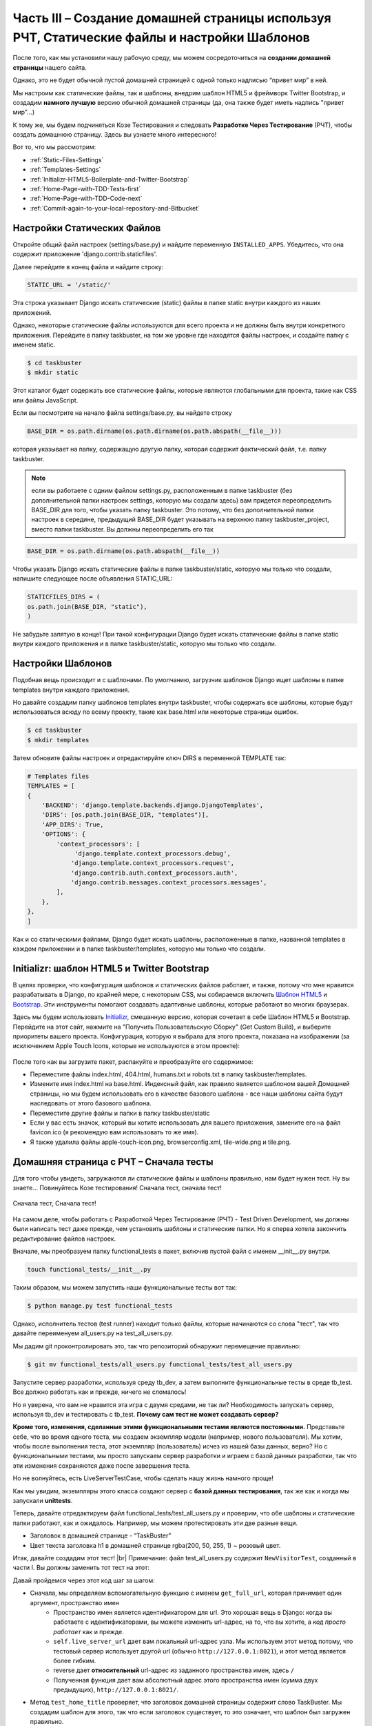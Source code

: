 Часть III – Создание домашней страницы используя РЧТ, Статические файлы и настройки Шаблонов
============================================================================================

.. role:: red
.. role:: redbold
.. role:: bolditalic
.. role:: orange
.. |;)| image:: _static/1f609.png
.. |:)| image:: _static/1f642.png

.. |br| raw:: html

   <br />

После того, как мы установили нашу рабочую среду, мы можем
сосредоточиться на **создании домашней страницы** нашего сайта.

Однако, это не будет обычной пустой домашней страницей
с одной только надписью “привет мир” в ней.

Мы настроим как статические файлы, так и шаблоны,
внедрим шаблон HTML5 и фреймворк Twitter Bootstrap,
и создадим **намного лучшую** версию обычной домашней страницы
(да, она также будет иметь надпись "привет мир"...)

К тому же, мы будем подчиняться Козе Тестирования и следовать **Разработке Через Тестирование**
(РЧТ), чтобы создать домашнюю страницу. Здесь вы узнаете много интересного! |;)|

Вот то, что мы рассмотрим:

* :ref:`Static-Files-Settings`
* :ref:`Templates-Settings`
* :ref:`Initializr-HTML5-Boilerplate-and-Twitter-Bootstrap`
* :ref:`Home-Page-with-TDD-Tests-first`
* :ref:`Home-Page-with-TDD-Code-next`
* :ref:`Commit-again-to-your-local-repository-and-Bitbucket`

.. _Static-Files-Settings:

Настройки Статических Файлов
----------------------------

Откройте общий файл настроек (:red:`settings/base.py`) и найдите переменную
``INSTALLED_APPS``. Убедитесь, что она содержит приложение :redbold:`'django.contrib.staticfiles'`.

Далее перейдите в конец файла и найдите строку:

.. code-block:: python

    STATIC_URL = '/static/'

Эта строка указывает Django искать :orange:`статические` (static) файлы в папке
static внутри каждого из наших приложений.

Однако, некоторые статические файлы используются для всего проекта
и не должны быть внутри конкретного приложения. Перейдите в папку :red:`taskbuster`,
на том же уровне где находятся файлы настроек, и создайте папку с именем :orange:`static`.

.. code-block:: bash

    $ cd taskbuster
    $ mkdir static

Этот каталог будет содержать все статические файлы, которые являются
глобальными для проекта, такие как CSS или файлы JavaScript.

Если вы посмотрите на начало файла :red:`settings/base.py`, вы найдете строку

.. code-block:: python

    BASE_DIR = os.path.dirname(os.path.dirname(os.path.abspath(__file__)))

которая указывает на папку, содержащую другую папку, которая содержит
фактический файл, т.е. папку :red:`taskbuster`.

.. note::
    если вы работаете с одним  файлом :red:`settings.py`, расположенным в папке
    :red:`taskbuster` (без дополнительной папки настроек :red:`settings`,
    которую мы создали здесь) вам придется переопределить :orange:`BASE_DIR`
    для того, чтобы указать папку :red:`taskbuster`. Это потому, что без
    дополнительной папки настроек в середине, предыдущий :orange:`BASE_DIR`
    будет указывать на верхнюю папку :red:`taskbuster_project`, вместо папки
    :red:`taskbuster`. Вы должны переопределить его так

.. code-block:: python

    BASE_DIR = os.path.dirname(os.path.abspath(__file__))

Чтобы указать Django искать статические файлы в папке :red:`taskbuster/static`,
которую мы только что создали, напишите следующее после объявления :orange:`STATIC_URL`:

.. code-block:: python

    STATICFILES_DIRS = (
    os.path.join(BASE_DIR, "static"),
    )

Не забудьте запятую в конце! При такой конфигурации Django будет искать
статические файлы в папке :red:`static` внутри каждого приложения и
в папке :red:`taskbuster/static`, которую мы только что создали.

.. _Templates-Settings:

Настройки Шаблонов
------------------

Подобная вещь происходит и с шаблонами.
По умолчанию, загрузчик шаблонов Django
ищет шаблоны в папке :red:`templates` внутри каждого приложения.

Но давайте создадим папку шаблонов :red:`templates` внутри :red:`taskbuster`,
чтобы содержать все шаблоны, которые будут использоваться всюду по всему
проекту, такие как :red:`base.html` или некоторые страницы ошибок.

.. code-block:: bash

    $ cd taskbuster
    $ mkdir templates

Затем обновите файлы настроек и отредактируйте ключ :red:`DIRS`
в переменной :red:`TEMPLATE` так:

.. code-block:: python

    # Templates files
    TEMPLATES = [
    {
        'BACKEND': 'django.template.backends.django.DjangoTemplates',
        'DIRS': [os.path.join(BASE_DIR, "templates")],
        'APP_DIRS': True,
        'OPTIONS': {
            'context_processors': [
                 'django.template.context_processors.debug',
                'django.template.context_processors.request',
                'django.contrib.auth.context_processors.auth',
                'django.contrib.messages.context_processors.messages',
            ],
        },
    },
    ]

Как и со статическими файлами, Django будет искать шаблоны,
расположенные в папке, названной :red:`templates` в каждом приложении и в
папке :red:`taskbuster/templates`, которую мы только что создали.

.. _Initializr-HTML5-Boilerplate-and-Twitter-Bootstrap:

Initializr: шаблон HTML5 и Twitter Bootstrap
--------------------------------------------

В целях проверки, что конфигурация шаблонов и статических файлов работает,
и также, потому что мне нравится разрабатывать в Django, по крайней мере,
с некоторым CSS, мы собираемся включить
`Шаблон HTML5 <http://html5boilerplate.com/>`_
и `Bootstrap <http://getbootstrap.com/>`_.
Эти инструменты помогают создавать адаптивные шаблоны,
которые работают во многих браузерах.

Здесь мы будем использовать `Initializr <http://www.initializr.com/>`_,
смешанную версию, которая сочетает в себе Шаблон HTML5 и Bootstrap.
Перейдите на этот сайт, нажмите на "Получить Пользовательскую Сборку"
(Get Custom Build), и выберите приоритеты вашего проекта.
Конфигурация, которую я выбрала для этого проекта, показана на изображении
(за исключением Apple Touch Icons,
которые не используются в этом проекте):

.. figure:: _static/taskbuster_part2_initializr-1024x868.png
       :alt: initializr
       :align: center

После того как вы загрузите пакет, распакуйте и преобразуйте его содержимое:

* Переместите файлы :red:`index.html`, :red:`404.html`, :red:`humans.txt` и :red:`robots.txt` в папку :red:`taskbuster/templates`.
* Измените имя :red:`index.html` на :red:`base.html`. Индексный файл, как правило является шаблоном вашей Домашней страницы, но мы будем использовать его в качестве базового шаблона - все наши шаблоны сайта будут наследовать от этого базового шаблона.
* Переместите другие файлы и папки в папку :red:`taskbuster/static`
* Если у вас есть значок, который вы хотите использовать для вашего приложения, замените его на файл :red:`favicon.ico` (я рекомендую вам использовать то же имя).
* Я также удалила файлы :red:`apple-touch-icon.png`, :red:`browserconfig.xml`, :red:`tile-wide.png` и :red:`tile.png`.

.. _Home-Page-with-TDD-Tests-first:

Домашняя страница с РЧТ – Сначала тесты
---------------------------------------

Для того чтобы увидеть, загружаются ли статические файлы и шаблоны
правильно, нам будет нужен тест. Ну вы знаете… Повинуйтесь Козе тестирования!
:bolditalic:`Сначала тест, сначала тест!`

.. figure:: _static/obey_the_testing_goat-300x290.jpg
       :alt: testing goat
       :align: center

       Сначала тест, Сначала тест!

На самом деле, чтобы работать с Разработкой Через Тестирование (РЧТ)
- Test Driven Development, мы должны были написать тест даже прежде,
чем установить шаблоны и статические папки. Но я сперва хотела закончить
редактирование файлов настроек.

Вначале, мы преобразуем папку :red:`functional_tests` в пакет,
включив пустой файл с именем :red:`__init__.py` внутри.

.. code-block:: bash

    touch functional_tests/__init__.py

Таким образом, мы можем запустить наши функциональные тесты вот так:

.. code-block:: bash

    $ python manage.py test functional_tests

Однако, исполнитель тестов (test runner) находит только файлы, которые
начинаются со слова "тест", так что давайте переименуем
:red:`all_users.py` на :red:`test_all_users.py`.

Мы дадим git проконтролировать это, так что репозиторий обнаружит перемещение правильно:

.. code-block:: bash

    $ git mv functional_tests/all_users.py functional_tests/test_all_users.py

Запустите сервер разработки, используя среду :red:`tb_dev`, а затем выполните
функциональные тесты в среде :red:`tb_test`.
Все должно работать как и прежде, ничего не сломалось!

Но я уверена, что вам не нравится эта игра с двумя средами, не так ли?
Необходимость запускать сервер, используя :red:`tb_dev` и тестировать с :red:`tb_test`.
**Почему сам тест не может создавать сервер?**

**Кроме того, изменения, сделанные этими функциональными тестами являются постоянными.**
Представьте себе, что во время одного теста,
мы создаем экземпляр модели (например, нового пользователя).
Мы хотим, чтобы после выполнения теста, этот экземпляр (пользователь)
исчез из нашей базы данных, верно?
Но с функциональными тестами, мы просто запускаем сервер разработки
и играем с базой данных разработки, так что эти изменения сохраняются
даже после завершения теста.

Но не волнуйтесь, есть :orange:`LiveServerTestCase`, чтобы сделать
нашу жизнь намного проще! |;)|

Как мы увидим, экземпляры этого класса создают сервер с **базой данных тестирования**,
так же как и когда мы запускали **unittests**.

Теперь, давайте отредактируем файл :red:`functional_tests/test_all_users.py`
и проверим, что обе шаблоны и статические папки работают, как и ожидалось.
Например, мы можем протестировать эти две разные вещи.

* Заголовок в домашней странице - “TaskBuster”
* Цвет текста заголовка h1 в домашней странице :red:`rgba(200, 50, 255, 1)` ~ розовый цвет.

Итак, давайте создадим этот тест! |br|
Примечание: файл :red:`test_all_users.py` содержит ``NewVisitorTest``,
созданный в части I. Вы должны заменить тот тест на этот:

.. code-block:: python
    :linenos:

    # -*- coding: utf-8 -*-
    from selenium import webdriver
    from django.core.urlresolvers import reverse
    from django.contrib.staticfiles.testing import LiveServerTestCase


    class HomeNewVisitorTest(LiveServerTestCase):

        def setUp(self):
            self.browser = webdriver.Firefox()
            self.browser.implicitly_wait(3)

        def tearDown(self):
            self.browser.quit()

        def get_full_url(self, namespace):
            return self.live_server_url + reverse(namespace)

        def test_home_title(self):
            self.browser.get(self.get_full_url("home"))
            self.assertIn("TaskBuster", self.browser.title)

        def test_h1_css(self):
            self.browser.get(self.get_full_url("home"))
            h1 = self.browser.find_element_by_tag_name("h1")
            self.assertEqual(h1.value_of_css_property("color"),
                             "rgba(200, 50, 255, 1)")

Давай пройдемся через этот код шаг за шагом:

* Сначала, мы определяем вспомогательную функцию с именем ``get_full_url``, которая принимает один аргумент, :orange:`пространство имен`
    * :orange:`Пространство имен` является идентификатором для url. Это хорошая вещь в Django: когда вы работаете с идентификаторами, вы можете изменить url-адрес, на то, что вы хотите, а *код просто работает* как и прежде.
    * ``self.live_server_url`` дает вам локальный url-адрес узла. Мы используем этот метод потому, что тестовый сервер использует другой url (обычно ``http://127.0.0.1:8021``), и этот метод является более гибким.
    * reverse дает **относительный** url-адрес из заданного пространства имен, здесь ``/``
    * Полученная функция дает вам абсолютный адрес этого пространства имен (сумма двух предыдущих), ``http://127.0.0.1:8021/``.
* Метод ``test_home_title`` проверяет, что заголовок домашней страницы содержит слово :red:`TaskBuster`. Мы создадим шаблон для этого, так что если заголовок существует, то это означает, что шаблон был загружен правильно.
* Метод ``test_h1_css`` проверяет, что текст h1 имеет нужный цвет. Правило CSS для цвета текста будет в файле CSS, который означает, что если тест пройден, то статические файлы загружаются правильно.
* Наконец, обратите внимание на то, что мы удалили, выражение ``if __name__ == '__main__'``, так как :red:`functional_tests` является теперь пакетом, который будет работать с исполнителем тестов Django.

Как только мы создали наш тест, РЧТ говорит нам следовать за циклом:

* запускаем тест и смотрим, что он терпит неудачу
* пишем некоторый код так, чтобы он исправлял тестовое сообщение об ошибке (написать только код, который исправляет сообщение об ошибке, показанное на тестовом провале, не ожидайте других возможных ошибок)

Мы должны следовать этому циклу до полного прохождения теста.
Это будет более ясно в следующем разделе.

.. _Home-Page-with-TDD-Code-next:

Домашняя страница с РЧТ – Затем код
-----------------------------------

Теперь, когда у нас есть функциональный тест для нашей домашней страницы,
мы можем запустить его и посмотреть, как он терпит неудачу.
В наше тестовой среде :red:`tb_test`:

.. code-block:: bash

    $ python manage.py test functional_tests

Мы видим, что первая ошибка заключается в том, что пространство имен
:redbold:`"home"` не определено. Откройте файл :red:`taskbuster/urls.py`
и импортируйте представление ``home`` из :red:`views.py` (в зависимости от
вашей версии Django, вам, возможно, потребуется создать этот файл сначала:
:red:`taskbuster/views.py`):

.. code-block:: python

    from .views import home

Обратите внимание на то, что мы используем относительный импорт, чтобы импортировать
домашнее представление ``home``. Таким образом, мы можем поменять
имя нашего проекта или приложения, не ломая url-адреса.

Затем, добавьте следующий URL-адрес:

.. code-block:: python

    urlpatterns = [
    ...
    url(r'^$', home, name='home'),
    ...
    ]

Если вы снова запустите тест, он потерпит неудачу, поскольку у нас нет определенного
представления home. Давайте определим глупого, создайте файл :red:`taskbuster/views.py`
и определите представление:

.. code-block:: python

    def home(request):
         return ""

что дает провал теста, потому что домашняя страница не имеет в его названии
слова TaskBuster.

Давайте сосредоточимся теперь на наших шаблонах: откройте файл
:red:`taskbuster/templates/base.html` с браузера, чтобы иметь
представление о том, что в нем. Совсем ужасно, да? Это потому, что статические
файлы не загружаются.

Этот :red:`base.html` будет нашим базовым шаблоном, а все остальные
шаблоны проекта будет наследовать от него, включая Домашнюю страницу.

Итак, пришло время для unittest. Да, я знаю, вы просто хотите написать код
шаблона главной страницы, но… :redbold:`Повинуемся Козе Тестирования!` |;)|

UnitTests предназначены для проверки небольших фрагментов кода,
с точки зрения разработчика. Например, понятно, что пользователя не волнует,
наследуется ли шаблон домашней страницы от другого шаблона, пока он выводит
на экран его содержимое. Но разработчик заботится, и именно поэтому
мы должны написать UnitTest. Кроме того, я поняла, что, когда я должна
думать о тесте, я пишу более чистый код. Я думаю, это потому, что
необходимость определения тестов заставляет думать вас о том, **чего вы именно**
хотите от вашего кода. И это очищает ваш ум |;)|

Создайте файл :red:`test.py` внутри папки :red:`taskbuster`
и напишите следующий тест:

.. code-block:: python
    :linenos:

    # -*- coding: utf-8 -*-
    from django.test import TestCase
    from django.core.urlresolvers import reverse


    class TestHomePage(TestCase):

        def test_uses_index_template(self):
            response = self.client.get(reverse("home"))
            self.assertTemplateUsed(response, "taskbuster/index.html")

        def test_uses_base_template(self):
            response = self.client.get(reverse("home"))
            self.assertTemplateUsed(response, "base.html")

Вы можете запустить эти тесты, используя

.. code-block:: bash

    $ python manage.py test taskbuster.test

Очевидно, что они потерпят неудачу… Сначала, давайте создадим шаблон
:red:`taskbuster/index.html`:

.. code-block:: bash

    $ cd taskbuster/templates
    $ mkdir taskbuster
    $ touch taskbuster/index.html

и отредактируйте :red:`taskbuster/views.py` так, чтобы он имел:

.. code-block:: python

    # -*- coding: utf-8 -*-
    from django.shortcuts import render

    def home(request):
        return render(request, "taskbuster/index.html", {})

где мы использовали функцию render которая позволяет загрузить шаблон,
создать контекст, добавив кучу переменных по умолчанию, такие как
информация о текущем вошедшем в систему пользователе или о текущем языке,
выполняет его и возвращает объект :red:`HttpResponse`, все в одной функции.
Примечание: информация, добавленная по умолчанию, зависит от контекста
процессоров шаблона (template context processors),
которые вы включили в свой файл настроек.

Если вы снова запустите юниттесты (unittests), вы увидите, что первый из них проходит,
указывая на то, что домашняя страница использует шаблон :red:`taskbuster/index.html`.
Нам необходимо сделать так, чтобы этот шаблон наследовал от шаблона :red:`base.html`.

Поэтому давайте отредактируем шаблон :red:`base.html`. Сейчас нас интересует
только **тег заголовка** (title) внутри главного тега head. Ищите его в файле
и запишите следующее внутри:

.. code-block:: html

    <head>
    ...
    <title>{% block head_title %}{% endblock %}</title>
    ...
    </head>

Эти два шаблонных тега, ``{% block head_title %}`` и ``{% endblock %}``
обозначают начало и конец блока контента, содержание которого может
быть заменено дочерними шаблонами. Вы увидите это ясно через минуту.

Отредактируйте снова файл :red:`index.html`, заставив его наследоваться от
файла :red:`base.html` и добавьте это в заголовок.

.. code-block:: html

    {% extends "base.html" %}
    {% block head_title %}TaskBuster Django Tutorial{% endblock %}

Идея в том, что :red:`index.html` наследуется от :red:`base.html` (он использует все его содержимое),
за исключением блоков, отмеченных с этими специальными шаблонными тегами.
В этом случае, он заменяется содержимым в шаблонном теге :red:`index.html` в
соответствующий блок в :red:`base.html`.

Давайте снова запустим модульные тесты unittests:

.. code-block:: bash

    $ python manage.py test taskbuster.test

Ок...!! Замечательно, они прошли!

А как насчет функциональных тестов?

.. code-block:: bash

    $ python manage.py test functional_tests

Один прошел, один не удался. Это что-то!
Но **мы по-прежнему должны позаботиться о статических файлах!**

Вначале, давайте определим наш собственный файл CSS, редактируя файл
:red:`taskbuster/static/css/main.css` и добавив:

.. code-block:: css

    .jumbotron h1 {
    color: rgba(200, 50, 255, 1);
    }

Затем, измените снова :red:`base.html` и добавьте это в начало файла
(даже перед утверждением ``<!DOCTIPE html>``):

.. code-block:: html

    {% load staticfiles %}

Потом, ищите все ссылки на статические файлы и скрипты JavaScript, такие как

.. code-block:: html

    <link rel="stylesheet" href="css/xxx.css">
    <script src="js/xxx.js"></script>

и замените их на это:

.. code-block:: html

    <link rel="stylesheet" href="{% static 'css/xxx.css' %}">
    <script src="{% static 'js/xxx.js' %}">

(возможно, вы захотите удалить ссылку на apple-touch-icon.png).

Будьте осторожны с ``""`` и ``''`` . Кроме того,
в конце файла вы увидите что-то вроде

.. code-block:: html

    <script>window.jQuery || document.write('<script src="js/vendor/jquery-1.11.0.min.js"><\/script>')</script>

Мы не можем добавить тег ``"{% static 'xxx' %}"``, потому что мы бы повредили строку.
В этом случае, можно включить статический файл указав относительный путь:

.. code-block:: html

    <script>window.jQuery || document.write('<script src="static/js/vendor/jquery-1.11.0.min.js"><\/script>')</script>

.. note::
    несмотря на то, что оба метода для импорта статическиз файлов работают,
    лучше использовать шаблонный тег, если вы планируете использовать
    сеть доставки контента - content delivery network (CDN) для обслуживания
    статических файлов.

Хорошо, давайте снова запустим функциональный тест! О нееет!
Я получила уродливую ошибку, чего там не было раньше!

Это вызвано тем, что :orange:`LiveServerTestCase` не поддерживает статические файлы…

Но не волнуйтесь, как обычно, Django имеет решение для этого!
У меня есть другой тестовый класс, который поддерживает статические файлы!

Чтобы внести изменения, отредактируйте :red:`functional_tests/test_all_users.py`,
удалите строки со знаком "минус" и добавьте те, которые с "плюсом":

.. code-block:: python

    - from django.test import LiveServerTestCase
    + from django.contrib.staticfiles.testing import StaticLiveServerTestCase

    - class HomeNewVisitorTest(LiveServerTestCase):
    + class HomeNewVisitorTest(StaticLiveServerTestCase):

Запустите свои тесты снова и да! Они прошли! |:)|

Если вы хотите выполнить модульные тесты unittests
и функциональные тесты вместе, то можете использовать

.. code-block:: bash

    $ python manage.py test

Вы также можете взглянуть на localhost и посмотреть, насколько привлекательна
домашняя страница, когда файлы CSS теперь загружаются правильно |;)|

… вероятно, не самый лучший выбор цвета текста для h1, хотя!

.. note::
    если при выполнении функциональных тестов вы получите сообщение
    об ошибке с Selenium, который говорит, что
    *браузер, кажется, вышел прежде чем мы могли бы подключиться*,
    попробуйте обновить selenium в вашей рабочей среде:

.. code-block:: bash

    $ pip install -U selenium

Это должно решить вашу проблему |;)|

.. _Commit-again-to-your-local-repository-and-Bitbucket:

Снова фиксируем (commit) в локальный репозиторий и Bitbucket
------------------------------------------------------------

Сейчас самое хороше время, чтобы сделать еще один коммит!

.. code-block:: bash

    $ git add .
    $ git status

убедитесь, что вы добавляете только те файлы, которые вы
хотите зафиксировать.
Кроме того, в начале вывода он говорит

.. code-block:: bash

    Your branch is up-to-date with 'origin/master'

которое означает, что фактическое основное ответвление в том же состоянии
как и ответвление источника в Bitbucket. Давайте посмотрим, что произойдет
после того, как мы зафиксируем новые изменения:

.. code-block:: bash

    $ git commit -m "Settings, static files and templates"

И давайте проверим состояние снова…

.. code-block:: bash

    $ git status
    On branch master
    Your branch is ahead of 'origin/master' by 1 commit.
    (use "git push" to publish your local commits)

    nothing to commit, working directory clean

Таким образом, локальное основное ответвление - одна фиксация перед
ведущим ответвлением источника. Давайте исправим это, вытолкнув
последние фиксации в хранилище Bitbucket:

.. code-block:: bash

    $ git push origin master

Так что теперь, наше ответвление снова актуально с origin/master в Bitbucket.

Вот и все на данный момент, мы создали приятную домашнюю страницу!

В следующей части этого учебника TaskBuster Django, мы поговорим о настройке
других файлов, скаченных с пакетом Initializr:
:red:`robots.txt`, :red:`humans.txt` и изображение :red:`favicon.ico`

Кроме того, я покажу вам, как использовать coverage (покрытие),
инструмент для измерения того, насколько код покрыт тестами.

Проверьте следующую часть: :doc:`Файлы веб-сайта и тестирование с coverage (покрытие) </part_4>`

И не забудьте поделиться этим с друзьями! |:)|
